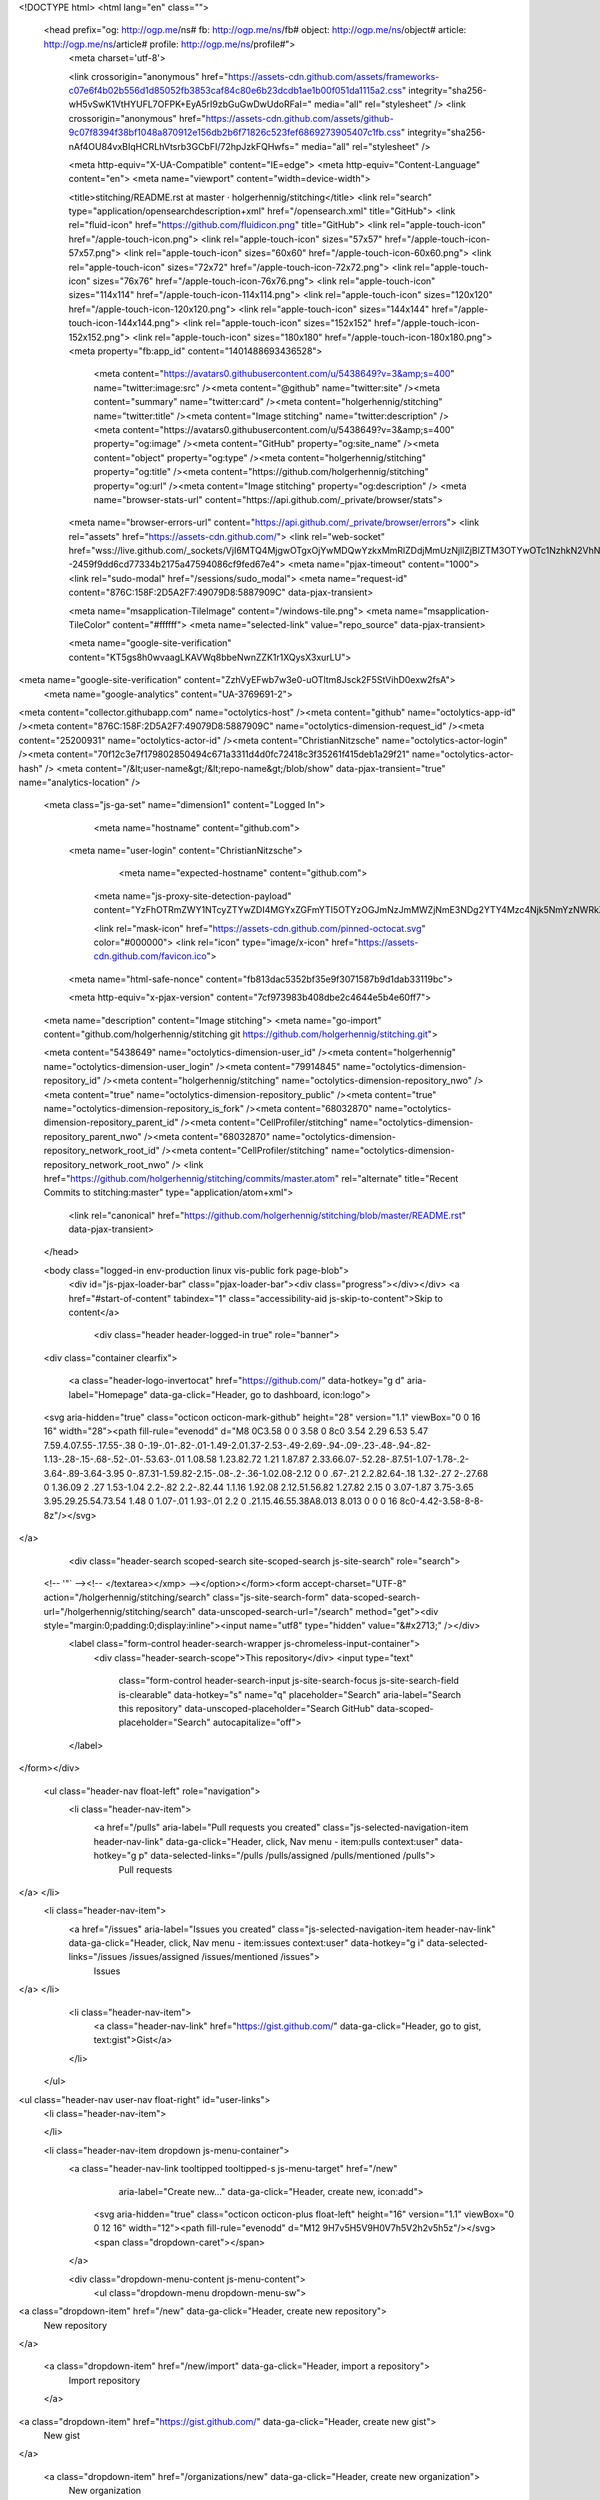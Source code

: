 



<!DOCTYPE html>
<html lang="en" class="">
  <head prefix="og: http://ogp.me/ns# fb: http://ogp.me/ns/fb# object: http://ogp.me/ns/object# article: http://ogp.me/ns/article# profile: http://ogp.me/ns/profile#">
    <meta charset='utf-8'>
    

    <link crossorigin="anonymous" href="https://assets-cdn.github.com/assets/frameworks-c07e6f4b02b556d1d85052fb3853caf84c80e6b23dcdb1ae1b00f051da1115a2.css" integrity="sha256-wH5vSwK1VtHYUFL7OFPK+EyA5rI9zbGuGwDwUdoRFaI=" media="all" rel="stylesheet" />
    <link crossorigin="anonymous" href="https://assets-cdn.github.com/assets/github-9c07f8394f38bf1048a870912e156db2b6f71826c523fef6869273905407c1fb.css" integrity="sha256-nAf4OU84vxBIqHCRLhVtsrb3GCbFI/72hpJzkFQHwfs=" media="all" rel="stylesheet" />
    
    
    
    

    <meta http-equiv="X-UA-Compatible" content="IE=edge">
    <meta http-equiv="Content-Language" content="en">
    <meta name="viewport" content="width=device-width">
    
    <title>stitching/README.rst at master · holgerhennig/stitching</title>
    <link rel="search" type="application/opensearchdescription+xml" href="/opensearch.xml" title="GitHub">
    <link rel="fluid-icon" href="https://github.com/fluidicon.png" title="GitHub">
    <link rel="apple-touch-icon" href="/apple-touch-icon.png">
    <link rel="apple-touch-icon" sizes="57x57" href="/apple-touch-icon-57x57.png">
    <link rel="apple-touch-icon" sizes="60x60" href="/apple-touch-icon-60x60.png">
    <link rel="apple-touch-icon" sizes="72x72" href="/apple-touch-icon-72x72.png">
    <link rel="apple-touch-icon" sizes="76x76" href="/apple-touch-icon-76x76.png">
    <link rel="apple-touch-icon" sizes="114x114" href="/apple-touch-icon-114x114.png">
    <link rel="apple-touch-icon" sizes="120x120" href="/apple-touch-icon-120x120.png">
    <link rel="apple-touch-icon" sizes="144x144" href="/apple-touch-icon-144x144.png">
    <link rel="apple-touch-icon" sizes="152x152" href="/apple-touch-icon-152x152.png">
    <link rel="apple-touch-icon" sizes="180x180" href="/apple-touch-icon-180x180.png">
    <meta property="fb:app_id" content="1401488693436528">

      <meta content="https://avatars0.githubusercontent.com/u/5438649?v=3&amp;s=400" name="twitter:image:src" /><meta content="@github" name="twitter:site" /><meta content="summary" name="twitter:card" /><meta content="holgerhennig/stitching" name="twitter:title" /><meta content="Image stitching" name="twitter:description" />
      <meta content="https://avatars0.githubusercontent.com/u/5438649?v=3&amp;s=400" property="og:image" /><meta content="GitHub" property="og:site_name" /><meta content="object" property="og:type" /><meta content="holgerhennig/stitching" property="og:title" /><meta content="https://github.com/holgerhennig/stitching" property="og:url" /><meta content="Image stitching" property="og:description" />
      <meta name="browser-stats-url" content="https://api.github.com/_private/browser/stats">
    <meta name="browser-errors-url" content="https://api.github.com/_private/browser/errors">
    <link rel="assets" href="https://assets-cdn.github.com/">
    <link rel="web-socket" href="wss://live.github.com/_sockets/VjI6MTQ4MjgwOTgxOjYwMDQwYzkxMmRlZDdjMmUzNjllZjBlZTM3OTYwOTc1NzhkN2VhNmY0YzkzZjcwZTk1MmI2NmExNDgxZTM4ZTc=--2459f9dd6cd77334b2175a47594086cf9fed67e4">
    <meta name="pjax-timeout" content="1000">
    <link rel="sudo-modal" href="/sessions/sudo_modal">
    <meta name="request-id" content="876C:158F:2D5A2F7:49079D8:5887909C" data-pjax-transient>

    <meta name="msapplication-TileImage" content="/windows-tile.png">
    <meta name="msapplication-TileColor" content="#ffffff">
    <meta name="selected-link" value="repo_source" data-pjax-transient>

    <meta name="google-site-verification" content="KT5gs8h0wvaagLKAVWq8bbeNwnZZK1r1XQysX3xurLU">
<meta name="google-site-verification" content="ZzhVyEFwb7w3e0-uOTltm8Jsck2F5StVihD0exw2fsA">
    <meta name="google-analytics" content="UA-3769691-2">

<meta content="collector.githubapp.com" name="octolytics-host" /><meta content="github" name="octolytics-app-id" /><meta content="876C:158F:2D5A2F7:49079D8:5887909C" name="octolytics-dimension-request_id" /><meta content="25200931" name="octolytics-actor-id" /><meta content="ChristianNitzsche" name="octolytics-actor-login" /><meta content="70f12c3e7f179802850494c671a3311d4d0fc72418c3f35261f415deb1a29f21" name="octolytics-actor-hash" />
<meta content="/&lt;user-name&gt;/&lt;repo-name&gt;/blob/show" data-pjax-transient="true" name="analytics-location" />



  <meta class="js-ga-set" name="dimension1" content="Logged In">



        <meta name="hostname" content="github.com">
    <meta name="user-login" content="ChristianNitzsche">

        <meta name="expected-hostname" content="github.com">
      <meta name="js-proxy-site-detection-payload" content="YzFhOTRmZWY1NTcyZTYwZDI4MGYxZGFmYTI5OTYzOGJmNzJmMWZjNmE3NDg2YTY4Mzc4Njk5NmYzNWRkZGZkMHx7InJlbW90ZV9hZGRyZXNzIjoiOTMuMjA3LjIyMy4yMjkiLCJyZXF1ZXN0X2lkIjoiODc2QzoxNThGOjJENUEyRjc6NDkwNzlEODo1ODg3OTA5QyIsInRpbWVzdGFtcCI6MTQ4NTI3OTM4OCwiaG9zdCI6ImdpdGh1Yi5jb20ifQ==">


      <link rel="mask-icon" href="https://assets-cdn.github.com/pinned-octocat.svg" color="#000000">
      <link rel="icon" type="image/x-icon" href="https://assets-cdn.github.com/favicon.ico">

    <meta name="html-safe-nonce" content="fb813dac5352bf35e9f3071587b9d1dab33119bc">

    <meta http-equiv="x-pjax-version" content="7cf973983b408dbe2c4644e5b4e60ff7">
    

      
  <meta name="description" content="Image stitching">
  <meta name="go-import" content="github.com/holgerhennig/stitching git https://github.com/holgerhennig/stitching.git">

  <meta content="5438649" name="octolytics-dimension-user_id" /><meta content="holgerhennig" name="octolytics-dimension-user_login" /><meta content="79914845" name="octolytics-dimension-repository_id" /><meta content="holgerhennig/stitching" name="octolytics-dimension-repository_nwo" /><meta content="true" name="octolytics-dimension-repository_public" /><meta content="true" name="octolytics-dimension-repository_is_fork" /><meta content="68032870" name="octolytics-dimension-repository_parent_id" /><meta content="CellProfiler/stitching" name="octolytics-dimension-repository_parent_nwo" /><meta content="68032870" name="octolytics-dimension-repository_network_root_id" /><meta content="CellProfiler/stitching" name="octolytics-dimension-repository_network_root_nwo" />
  <link href="https://github.com/holgerhennig/stitching/commits/master.atom" rel="alternate" title="Recent Commits to stitching:master" type="application/atom+xml">


      <link rel="canonical" href="https://github.com/holgerhennig/stitching/blob/master/README.rst" data-pjax-transient>
  </head>


  <body class="logged-in  env-production linux vis-public fork page-blob">
    <div id="js-pjax-loader-bar" class="pjax-loader-bar"><div class="progress"></div></div>
    <a href="#start-of-content" tabindex="1" class="accessibility-aid js-skip-to-content">Skip to content</a>

    
    
    



        <div class="header header-logged-in true" role="banner">
  <div class="container clearfix">

    <a class="header-logo-invertocat" href="https://github.com/" data-hotkey="g d" aria-label="Homepage" data-ga-click="Header, go to dashboard, icon:logo">
  <svg aria-hidden="true" class="octicon octicon-mark-github" height="28" version="1.1" viewBox="0 0 16 16" width="28"><path fill-rule="evenodd" d="M8 0C3.58 0 0 3.58 0 8c0 3.54 2.29 6.53 5.47 7.59.4.07.55-.17.55-.38 0-.19-.01-.82-.01-1.49-2.01.37-2.53-.49-2.69-.94-.09-.23-.48-.94-.82-1.13-.28-.15-.68-.52-.01-.53.63-.01 1.08.58 1.23.82.72 1.21 1.87.87 2.33.66.07-.52.28-.87.51-1.07-1.78-.2-3.64-.89-3.64-3.95 0-.87.31-1.59.82-2.15-.08-.2-.36-1.02.08-2.12 0 0 .67-.21 2.2.82.64-.18 1.32-.27 2-.27.68 0 1.36.09 2 .27 1.53-1.04 2.2-.82 2.2-.82.44 1.1.16 1.92.08 2.12.51.56.82 1.27.82 2.15 0 3.07-1.87 3.75-3.65 3.95.29.25.54.73.54 1.48 0 1.07-.01 1.93-.01 2.2 0 .21.15.46.55.38A8.013 8.013 0 0 0 16 8c0-4.42-3.58-8-8-8z"/></svg>
</a>


        <div class="header-search scoped-search site-scoped-search js-site-search" role="search">
  <!-- '"` --><!-- </textarea></xmp> --></option></form><form accept-charset="UTF-8" action="/holgerhennig/stitching/search" class="js-site-search-form" data-scoped-search-url="/holgerhennig/stitching/search" data-unscoped-search-url="/search" method="get"><div style="margin:0;padding:0;display:inline"><input name="utf8" type="hidden" value="&#x2713;" /></div>
    <label class="form-control header-search-wrapper js-chromeless-input-container">
      <div class="header-search-scope">This repository</div>
      <input type="text"
        class="form-control header-search-input js-site-search-focus js-site-search-field is-clearable"
        data-hotkey="s"
        name="q"
        placeholder="Search"
        aria-label="Search this repository"
        data-unscoped-placeholder="Search GitHub"
        data-scoped-placeholder="Search"
        autocapitalize="off">
    </label>
</form></div>


      <ul class="header-nav float-left" role="navigation">
        <li class="header-nav-item">
          <a href="/pulls" aria-label="Pull requests you created" class="js-selected-navigation-item header-nav-link" data-ga-click="Header, click, Nav menu - item:pulls context:user" data-hotkey="g p" data-selected-links="/pulls /pulls/assigned /pulls/mentioned /pulls">
            Pull requests
</a>        </li>
        <li class="header-nav-item">
          <a href="/issues" aria-label="Issues you created" class="js-selected-navigation-item header-nav-link" data-ga-click="Header, click, Nav menu - item:issues context:user" data-hotkey="g i" data-selected-links="/issues /issues/assigned /issues/mentioned /issues">
            Issues
</a>        </li>
          <li class="header-nav-item">
            <a class="header-nav-link" href="https://gist.github.com/" data-ga-click="Header, go to gist, text:gist">Gist</a>
          </li>
      </ul>

    
<ul class="header-nav user-nav float-right" id="user-links">
  <li class="header-nav-item">
    

  </li>

  <li class="header-nav-item dropdown js-menu-container">
    <a class="header-nav-link tooltipped tooltipped-s js-menu-target" href="/new"
       aria-label="Create new…"
       data-ga-click="Header, create new, icon:add">
      <svg aria-hidden="true" class="octicon octicon-plus float-left" height="16" version="1.1" viewBox="0 0 12 16" width="12"><path fill-rule="evenodd" d="M12 9H7v5H5V9H0V7h5V2h2v5h5z"/></svg>
      <span class="dropdown-caret"></span>
    </a>

    <div class="dropdown-menu-content js-menu-content">
      <ul class="dropdown-menu dropdown-menu-sw">
        
<a class="dropdown-item" href="/new" data-ga-click="Header, create new repository">
  New repository
</a>

  <a class="dropdown-item" href="/new/import" data-ga-click="Header, import a repository">
    Import repository
  </a>

<a class="dropdown-item" href="https://gist.github.com/" data-ga-click="Header, create new gist">
  New gist
</a>

  <a class="dropdown-item" href="/organizations/new" data-ga-click="Header, create new organization">
    New organization
  </a>




      </ul>
    </div>
  </li>

  <li class="header-nav-item dropdown js-menu-container">
    <a class="header-nav-link name tooltipped tooltipped-sw js-menu-target" href="/ChristianNitzsche"
       aria-label="View profile and more"
       data-ga-click="Header, show menu, icon:avatar">
      <img alt="@ChristianNitzsche" class="avatar" height="20" src="https://avatars0.githubusercontent.com/u/25200931?v=3&amp;s=40" width="20" />
      <span class="dropdown-caret"></span>
    </a>

    <div class="dropdown-menu-content js-menu-content">
      <div class="dropdown-menu dropdown-menu-sw">
        <div class="dropdown-header header-nav-current-user css-truncate">
          Signed in as <strong class="css-truncate-target">ChristianNitzsche</strong>
        </div>

        <div class="dropdown-divider"></div>

        <a class="dropdown-item" href="/ChristianNitzsche" data-ga-click="Header, go to profile, text:your profile">
          Your profile
        </a>
        <a class="dropdown-item" href="/ChristianNitzsche?tab=stars" data-ga-click="Header, go to starred repos, text:your stars">
          Your stars
        </a>
        <a class="dropdown-item" href="/explore" data-ga-click="Header, go to explore, text:explore">
          Explore
        </a>
          <a class="dropdown-item" href="/integrations" data-ga-click="Header, go to integrations, text:integrations">
            Integrations
          </a>
        <a class="dropdown-item" href="https://help.github.com" data-ga-click="Header, go to help, text:help">
          Help
        </a>

        <div class="dropdown-divider"></div>

        <a class="dropdown-item" href="/settings/profile" data-ga-click="Header, go to settings, icon:settings">
          Settings
        </a>

        <!-- '"` --><!-- </textarea></xmp> --></option></form><form accept-charset="UTF-8" action="/logout" class="logout-form" method="post"><div style="margin:0;padding:0;display:inline"><input name="utf8" type="hidden" value="&#x2713;" /><input name="authenticity_token" type="hidden" value="yuGZiz96cl20drI73fvQxeMSRwBaU5j526bAZ0tJ1tRNUTeIXqo8D1+urEkXYN8fonutr5r47PhjYZM6GrOGZA==" /></div>
          <button type="submit" class="dropdown-item dropdown-signout" data-ga-click="Header, sign out, icon:logout">
            Sign out
          </button>
</form>      </div>
    </div>
  </li>
</ul>


    
  </div>
</div>


      


    <div id="start-of-content" class="accessibility-aid"></div>

      <div id="js-flash-container">
</div>


    <div role="main">
        <div itemscope itemtype="http://schema.org/SoftwareSourceCode">
    <div id="js-repo-pjax-container" data-pjax-container>
      
<div class="pagehead repohead instapaper_ignore readability-menu experiment-repo-nav">
  <div class="container repohead-details-container">

    

<ul class="pagehead-actions">

  <li>
        <!-- '"` --><!-- </textarea></xmp> --></option></form><form accept-charset="UTF-8" action="/notifications/subscribe" class="js-social-container" data-autosubmit="true" data-remote="true" method="post"><div style="margin:0;padding:0;display:inline"><input name="utf8" type="hidden" value="&#x2713;" /><input name="authenticity_token" type="hidden" value="q8RMqmgwfvsSq9SNzbI06HswIeG37i8BOaIwoXfQj84p3U4N+o5V/mY2sT+XfDLS8iY4TkHi+NBPcDPtaLZ61w==" /></div>      <input class="form-control" id="repository_id" name="repository_id" type="hidden" value="79914845" />

        <div class="select-menu js-menu-container js-select-menu">
          <a href="/holgerhennig/stitching/subscription"
            class="btn btn-sm btn-with-count select-menu-button js-menu-target" role="button" tabindex="0" aria-haspopup="true"
            data-ga-click="Repository, click Watch settings, action:blob#show">
            <span class="js-select-button">
              <svg aria-hidden="true" class="octicon octicon-eye" height="16" version="1.1" viewBox="0 0 16 16" width="16"><path fill-rule="evenodd" d="M8.06 2C3 2 0 8 0 8s3 6 8.06 6C13 14 16 8 16 8s-3-6-7.94-6zM8 12c-2.2 0-4-1.78-4-4 0-2.2 1.8-4 4-4 2.22 0 4 1.8 4 4 0 2.22-1.78 4-4 4zm2-4c0 1.11-.89 2-2 2-1.11 0-2-.89-2-2 0-1.11.89-2 2-2 1.11 0 2 .89 2 2z"/></svg>
              Watch
            </span>
          </a>
          <a class="social-count js-social-count"
            href="/holgerhennig/stitching/watchers"
            aria-label="0 users are watching this repository">
            0
          </a>

        <div class="select-menu-modal-holder">
          <div class="select-menu-modal subscription-menu-modal js-menu-content" aria-hidden="true">
            <div class="select-menu-header js-navigation-enable" tabindex="-1">
              <svg aria-label="Close" class="octicon octicon-x js-menu-close" height="16" role="img" version="1.1" viewBox="0 0 12 16" width="12"><path fill-rule="evenodd" d="M7.48 8l3.75 3.75-1.48 1.48L6 9.48l-3.75 3.75-1.48-1.48L4.52 8 .77 4.25l1.48-1.48L6 6.52l3.75-3.75 1.48 1.48z"/></svg>
              <span class="select-menu-title">Notifications</span>
            </div>

              <div class="select-menu-list js-navigation-container" role="menu">

                <div class="select-menu-item js-navigation-item selected" role="menuitem" tabindex="0">
                  <svg aria-hidden="true" class="octicon octicon-check select-menu-item-icon" height="16" version="1.1" viewBox="0 0 12 16" width="12"><path fill-rule="evenodd" d="M12 5l-8 8-4-4 1.5-1.5L4 10l6.5-6.5z"/></svg>
                  <div class="select-menu-item-text">
                    <input checked="checked" id="do_included" name="do" type="radio" value="included" />
                    <span class="select-menu-item-heading">Not watching</span>
                    <span class="description">Be notified when participating or @mentioned.</span>
                    <span class="js-select-button-text hidden-select-button-text">
                      <svg aria-hidden="true" class="octicon octicon-eye" height="16" version="1.1" viewBox="0 0 16 16" width="16"><path fill-rule="evenodd" d="M8.06 2C3 2 0 8 0 8s3 6 8.06 6C13 14 16 8 16 8s-3-6-7.94-6zM8 12c-2.2 0-4-1.78-4-4 0-2.2 1.8-4 4-4 2.22 0 4 1.8 4 4 0 2.22-1.78 4-4 4zm2-4c0 1.11-.89 2-2 2-1.11 0-2-.89-2-2 0-1.11.89-2 2-2 1.11 0 2 .89 2 2z"/></svg>
                      Watch
                    </span>
                  </div>
                </div>

                <div class="select-menu-item js-navigation-item " role="menuitem" tabindex="0">
                  <svg aria-hidden="true" class="octicon octicon-check select-menu-item-icon" height="16" version="1.1" viewBox="0 0 12 16" width="12"><path fill-rule="evenodd" d="M12 5l-8 8-4-4 1.5-1.5L4 10l6.5-6.5z"/></svg>
                  <div class="select-menu-item-text">
                    <input id="do_subscribed" name="do" type="radio" value="subscribed" />
                    <span class="select-menu-item-heading">Watching</span>
                    <span class="description">Be notified of all conversations.</span>
                    <span class="js-select-button-text hidden-select-button-text">
                      <svg aria-hidden="true" class="octicon octicon-eye" height="16" version="1.1" viewBox="0 0 16 16" width="16"><path fill-rule="evenodd" d="M8.06 2C3 2 0 8 0 8s3 6 8.06 6C13 14 16 8 16 8s-3-6-7.94-6zM8 12c-2.2 0-4-1.78-4-4 0-2.2 1.8-4 4-4 2.22 0 4 1.8 4 4 0 2.22-1.78 4-4 4zm2-4c0 1.11-.89 2-2 2-1.11 0-2-.89-2-2 0-1.11.89-2 2-2 1.11 0 2 .89 2 2z"/></svg>
                      Unwatch
                    </span>
                  </div>
                </div>

                <div class="select-menu-item js-navigation-item " role="menuitem" tabindex="0">
                  <svg aria-hidden="true" class="octicon octicon-check select-menu-item-icon" height="16" version="1.1" viewBox="0 0 12 16" width="12"><path fill-rule="evenodd" d="M12 5l-8 8-4-4 1.5-1.5L4 10l6.5-6.5z"/></svg>
                  <div class="select-menu-item-text">
                    <input id="do_ignore" name="do" type="radio" value="ignore" />
                    <span class="select-menu-item-heading">Ignoring</span>
                    <span class="description">Never be notified.</span>
                    <span class="js-select-button-text hidden-select-button-text">
                      <svg aria-hidden="true" class="octicon octicon-mute" height="16" version="1.1" viewBox="0 0 16 16" width="16"><path fill-rule="evenodd" d="M8 2.81v10.38c0 .67-.81 1-1.28.53L3 10H1c-.55 0-1-.45-1-1V7c0-.55.45-1 1-1h2l3.72-3.72C7.19 1.81 8 2.14 8 2.81zm7.53 3.22l-1.06-1.06-1.97 1.97-1.97-1.97-1.06 1.06L11.44 8 9.47 9.97l1.06 1.06 1.97-1.97 1.97 1.97 1.06-1.06L13.56 8l1.97-1.97z"/></svg>
                      Stop ignoring
                    </span>
                  </div>
                </div>

              </div>

            </div>
          </div>
        </div>
</form>
  </li>

  <li>
      <div class="js-toggler-container js-social-container starring-container ">
    <!-- '"` --><!-- </textarea></xmp> --></option></form><form accept-charset="UTF-8" action="/holgerhennig/stitching/unstar" class="starred" data-remote="true" method="post"><div style="margin:0;padding:0;display:inline"><input name="utf8" type="hidden" value="&#x2713;" /><input name="authenticity_token" type="hidden" value="aqfOO9fK2yezhtE4UqtRaa+MsFk//LlSitOSmSyYi77fEmp5Guy2vjmI00MnYL8nSPHzfkPIybaMS2a8WJRDtA==" /></div>
      <button
        type="submit"
        class="btn btn-sm btn-with-count js-toggler-target"
        aria-label="Unstar this repository" title="Unstar holgerhennig/stitching"
        data-ga-click="Repository, click unstar button, action:blob#show; text:Unstar">
        <svg aria-hidden="true" class="octicon octicon-star" height="16" version="1.1" viewBox="0 0 14 16" width="14"><path fill-rule="evenodd" d="M14 6l-4.9-.64L7 1 4.9 5.36 0 6l3.6 3.26L2.67 14 7 11.67 11.33 14l-.93-4.74z"/></svg>
        Unstar
      </button>
        <a class="social-count js-social-count" href="/holgerhennig/stitching/stargazers"
           aria-label="0 users starred this repository">
          0
        </a>
</form>
    <!-- '"` --><!-- </textarea></xmp> --></option></form><form accept-charset="UTF-8" action="/holgerhennig/stitching/star" class="unstarred" data-remote="true" method="post"><div style="margin:0;padding:0;display:inline"><input name="utf8" type="hidden" value="&#x2713;" /><input name="authenticity_token" type="hidden" value="BSnVtmTetKcohaJaemlbNsdFfy4LJunfWISkFP5J0bLvdciseZyh1zoM5zq/KYT3hHTZ1JpVdyC6txcezo8h1w==" /></div>
      <button
        type="submit"
        class="btn btn-sm btn-with-count js-toggler-target"
        aria-label="Star this repository" title="Star holgerhennig/stitching"
        data-ga-click="Repository, click star button, action:blob#show; text:Star">
        <svg aria-hidden="true" class="octicon octicon-star" height="16" version="1.1" viewBox="0 0 14 16" width="14"><path fill-rule="evenodd" d="M14 6l-4.9-.64L7 1 4.9 5.36 0 6l3.6 3.26L2.67 14 7 11.67 11.33 14l-.93-4.74z"/></svg>
        Star
      </button>
        <a class="social-count js-social-count" href="/holgerhennig/stitching/stargazers"
           aria-label="0 users starred this repository">
          0
        </a>
</form>  </div>

  </li>

  <li>
          <!-- '"` --><!-- </textarea></xmp> --></option></form><form accept-charset="UTF-8" action="/holgerhennig/stitching/fork" class="btn-with-count" method="post"><div style="margin:0;padding:0;display:inline"><input name="utf8" type="hidden" value="&#x2713;" /><input name="authenticity_token" type="hidden" value="qav0UawPAfOFCvRLTZ0wrAmGLCqhm9L3I5BpiBoHcet37CXLGlxFDAkD2x3SpHZu75mq0D2Cs4J+P+wq9YQL7w==" /></div>
            <button
                type="submit"
                class="btn btn-sm btn-with-count"
                data-ga-click="Repository, show fork modal, action:blob#show; text:Fork"
                title="Fork your own copy of holgerhennig/stitching to your account"
                aria-label="Fork your own copy of holgerhennig/stitching to your account">
              <svg aria-hidden="true" class="octicon octicon-repo-forked" height="16" version="1.1" viewBox="0 0 10 16" width="10"><path fill-rule="evenodd" d="M8 1a1.993 1.993 0 0 0-1 3.72V6L5 8 3 6V4.72A1.993 1.993 0 0 0 2 1a1.993 1.993 0 0 0-1 3.72V6.5l3 3v1.78A1.993 1.993 0 0 0 5 15a1.993 1.993 0 0 0 1-3.72V9.5l3-3V4.72A1.993 1.993 0 0 0 8 1zM2 4.2C1.34 4.2.8 3.65.8 3c0-.65.55-1.2 1.2-1.2.65 0 1.2.55 1.2 1.2 0 .65-.55 1.2-1.2 1.2zm3 10c-.66 0-1.2-.55-1.2-1.2 0-.65.55-1.2 1.2-1.2.65 0 1.2.55 1.2 1.2 0 .65-.55 1.2-1.2 1.2zm3-10c-.66 0-1.2-.55-1.2-1.2 0-.65.55-1.2 1.2-1.2.65 0 1.2.55 1.2 1.2 0 .65-.55 1.2-1.2 1.2z"/></svg>
              Fork
            </button>
</form>
    <a href="/holgerhennig/stitching/network" class="social-count"
       aria-label="2 users forked this repository">
      2
    </a>
  </li>
</ul>

    <h1 class="public ">
  <svg aria-hidden="true" class="octicon octicon-repo-forked" height="16" version="1.1" viewBox="0 0 10 16" width="10"><path fill-rule="evenodd" d="M8 1a1.993 1.993 0 0 0-1 3.72V6L5 8 3 6V4.72A1.993 1.993 0 0 0 2 1a1.993 1.993 0 0 0-1 3.72V6.5l3 3v1.78A1.993 1.993 0 0 0 5 15a1.993 1.993 0 0 0 1-3.72V9.5l3-3V4.72A1.993 1.993 0 0 0 8 1zM2 4.2C1.34 4.2.8 3.65.8 3c0-.65.55-1.2 1.2-1.2.65 0 1.2.55 1.2 1.2 0 .65-.55 1.2-1.2 1.2zm3 10c-.66 0-1.2-.55-1.2-1.2 0-.65.55-1.2 1.2-1.2.65 0 1.2.55 1.2 1.2 0 .65-.55 1.2-1.2 1.2zm3-10c-.66 0-1.2-.55-1.2-1.2 0-.65.55-1.2 1.2-1.2.65 0 1.2.55 1.2 1.2 0 .65-.55 1.2-1.2 1.2z"/></svg>
  <span class="author" itemprop="author"><a href="/holgerhennig" class="url fn" rel="author">holgerhennig</a></span><!--
--><span class="path-divider">/</span><!--
--><strong itemprop="name"><a href="/holgerhennig/stitching" data-pjax="#js-repo-pjax-container">stitching</a></strong>

    <span class="fork-flag">
      <span class="text">forked from <a href="/CellProfiler/stitching">CellProfiler/stitching</a></span>
    </span>
</h1>

  </div>
  <div class="container">
    
<nav class="reponav js-repo-nav js-sidenav-container-pjax"
     itemscope
     itemtype="http://schema.org/BreadcrumbList"
     role="navigation"
     data-pjax="#js-repo-pjax-container">

  <span itemscope itemtype="http://schema.org/ListItem" itemprop="itemListElement">
    <a href="/holgerhennig/stitching" class="js-selected-navigation-item selected reponav-item" data-hotkey="g c" data-selected-links="repo_source repo_downloads repo_commits repo_releases repo_tags repo_branches /holgerhennig/stitching" itemprop="url">
      <svg aria-hidden="true" class="octicon octicon-code" height="16" version="1.1" viewBox="0 0 14 16" width="14"><path fill-rule="evenodd" d="M9.5 3L8 4.5 11.5 8 8 11.5 9.5 13 14 8 9.5 3zm-5 0L0 8l4.5 5L6 11.5 2.5 8 6 4.5 4.5 3z"/></svg>
      <span itemprop="name">Code</span>
      <meta itemprop="position" content="1">
</a>  </span>


  <span itemscope itemtype="http://schema.org/ListItem" itemprop="itemListElement">
    <a href="/holgerhennig/stitching/pulls" class="js-selected-navigation-item reponav-item" data-hotkey="g p" data-selected-links="repo_pulls /holgerhennig/stitching/pulls" itemprop="url">
      <svg aria-hidden="true" class="octicon octicon-git-pull-request" height="16" version="1.1" viewBox="0 0 12 16" width="12"><path fill-rule="evenodd" d="M11 11.28V5c-.03-.78-.34-1.47-.94-2.06C9.46 2.35 8.78 2.03 8 2H7V0L4 3l3 3V4h1c.27.02.48.11.69.31.21.2.3.42.31.69v6.28A1.993 1.993 0 0 0 10 15a1.993 1.993 0 0 0 1-3.72zm-1 2.92c-.66 0-1.2-.55-1.2-1.2 0-.65.55-1.2 1.2-1.2.65 0 1.2.55 1.2 1.2 0 .65-.55 1.2-1.2 1.2zM4 3c0-1.11-.89-2-2-2a1.993 1.993 0 0 0-1 3.72v6.56A1.993 1.993 0 0 0 2 15a1.993 1.993 0 0 0 1-3.72V4.72c.59-.34 1-.98 1-1.72zm-.8 10c0 .66-.55 1.2-1.2 1.2-.65 0-1.2-.55-1.2-1.2 0-.65.55-1.2 1.2-1.2.65 0 1.2.55 1.2 1.2zM2 4.2C1.34 4.2.8 3.65.8 3c0-.65.55-1.2 1.2-1.2.65 0 1.2.55 1.2 1.2 0 .65-.55 1.2-1.2 1.2z"/></svg>
      <span itemprop="name">Pull requests</span>
      <span class="counter">0</span>
      <meta itemprop="position" content="3">
</a>  </span>

  <a href="/holgerhennig/stitching/projects" class="js-selected-navigation-item reponav-item" data-selected-links="repo_projects new_repo_project repo_project /holgerhennig/stitching/projects">
    <svg aria-hidden="true" class="octicon octicon-project" height="16" version="1.1" viewBox="0 0 15 16" width="15"><path fill-rule="evenodd" d="M10 12h3V2h-3v10zm-4-2h3V2H6v8zm-4 4h3V2H2v12zm-1 1h13V1H1v14zM14 0H1a1 1 0 0 0-1 1v14a1 1 0 0 0 1 1h13a1 1 0 0 0 1-1V1a1 1 0 0 0-1-1z"/></svg>
    Projects
    <span class="counter">0</span>
</a>
    <a href="/holgerhennig/stitching/wiki" class="js-selected-navigation-item reponav-item" data-hotkey="g w" data-selected-links="repo_wiki /holgerhennig/stitching/wiki">
      <svg aria-hidden="true" class="octicon octicon-book" height="16" version="1.1" viewBox="0 0 16 16" width="16"><path fill-rule="evenodd" d="M3 5h4v1H3V5zm0 3h4V7H3v1zm0 2h4V9H3v1zm11-5h-4v1h4V5zm0 2h-4v1h4V7zm0 2h-4v1h4V9zm2-6v9c0 .55-.45 1-1 1H9.5l-1 1-1-1H2c-.55 0-1-.45-1-1V3c0-.55.45-1 1-1h5.5l1 1 1-1H15c.55 0 1 .45 1 1zm-8 .5L7.5 3H2v9h6V3.5zm7-.5H9.5l-.5.5V12h6V3z"/></svg>
      Wiki
</a>

  <a href="/holgerhennig/stitching/pulse" class="js-selected-navigation-item reponav-item" data-selected-links="pulse /holgerhennig/stitching/pulse">
    <svg aria-hidden="true" class="octicon octicon-pulse" height="16" version="1.1" viewBox="0 0 14 16" width="14"><path fill-rule="evenodd" d="M11.5 8L8.8 5.4 6.6 8.5 5.5 1.6 2.38 8H0v2h3.6l.9-1.8.9 5.4L9 8.5l1.6 1.5H14V8z"/></svg>
    Pulse
</a>
  <a href="/holgerhennig/stitching/graphs" class="js-selected-navigation-item reponav-item" data-selected-links="repo_graphs repo_contributors /holgerhennig/stitching/graphs">
    <svg aria-hidden="true" class="octicon octicon-graph" height="16" version="1.1" viewBox="0 0 16 16" width="16"><path fill-rule="evenodd" d="M16 14v1H0V0h1v14h15zM5 13H3V8h2v5zm4 0H7V3h2v10zm4 0h-2V6h2v7z"/></svg>
    Graphs
</a>

</nav>

  </div>
</div>

<div class="container new-discussion-timeline experiment-repo-nav">
  <div class="repository-content">

    

<a href="/holgerhennig/stitching/blob/8cd663654685df8b69b860c0284e4017654fd8a6/README.rst" class="d-none js-permalink-shortcut" data-hotkey="y">Permalink</a>

<!-- blob contrib key: blob_contributors:v21:e928999a396cda430a4007c0221e920f -->

<div class="file-navigation js-zeroclipboard-container">
  
<div class="select-menu branch-select-menu js-menu-container js-select-menu float-left">
  <button class="btn btn-sm select-menu-button js-menu-target css-truncate" data-hotkey="w"
    
    type="button" aria-label="Switch branches or tags" tabindex="0" aria-haspopup="true">
    <i>Branch:</i>
    <span class="js-select-button css-truncate-target">master</span>
  </button>

  <div class="select-menu-modal-holder js-menu-content js-navigation-container" data-pjax aria-hidden="true">

    <div class="select-menu-modal">
      <div class="select-menu-header">
        <svg aria-label="Close" class="octicon octicon-x js-menu-close" height="16" role="img" version="1.1" viewBox="0 0 12 16" width="12"><path fill-rule="evenodd" d="M7.48 8l3.75 3.75-1.48 1.48L6 9.48l-3.75 3.75-1.48-1.48L4.52 8 .77 4.25l1.48-1.48L6 6.52l3.75-3.75 1.48 1.48z"/></svg>
        <span class="select-menu-title">Switch branches/tags</span>
      </div>

      <div class="select-menu-filters">
        <div class="select-menu-text-filter">
          <input type="text" aria-label="Filter branches/tags" id="context-commitish-filter-field" class="form-control js-filterable-field js-navigation-enable" placeholder="Filter branches/tags">
        </div>
        <div class="select-menu-tabs">
          <ul>
            <li class="select-menu-tab">
              <a href="#" data-tab-filter="branches" data-filter-placeholder="Filter branches/tags" class="js-select-menu-tab" role="tab">Branches</a>
            </li>
            <li class="select-menu-tab">
              <a href="#" data-tab-filter="tags" data-filter-placeholder="Find a tag…" class="js-select-menu-tab" role="tab">Tags</a>
            </li>
          </ul>
        </div>
      </div>

      <div class="select-menu-list select-menu-tab-bucket js-select-menu-tab-bucket" data-tab-filter="branches" role="menu">

        <div data-filterable-for="context-commitish-filter-field" data-filterable-type="substring">


            <a class="select-menu-item js-navigation-item js-navigation-open "
               href="/holgerhennig/stitching/blob/cli/README.rst"
               data-name="cli"
               data-skip-pjax="true"
               rel="nofollow">
              <svg aria-hidden="true" class="octicon octicon-check select-menu-item-icon" height="16" version="1.1" viewBox="0 0 12 16" width="12"><path fill-rule="evenodd" d="M12 5l-8 8-4-4 1.5-1.5L4 10l6.5-6.5z"/></svg>
              <span class="select-menu-item-text css-truncate-target js-select-menu-filter-text">
                cli
              </span>
            </a>
            <a class="select-menu-item js-navigation-item js-navigation-open selected"
               href="/holgerhennig/stitching/blob/master/README.rst"
               data-name="master"
               data-skip-pjax="true"
               rel="nofollow">
              <svg aria-hidden="true" class="octicon octicon-check select-menu-item-icon" height="16" version="1.1" viewBox="0 0 12 16" width="12"><path fill-rule="evenodd" d="M12 5l-8 8-4-4 1.5-1.5L4 10l6.5-6.5z"/></svg>
              <span class="select-menu-item-text css-truncate-target js-select-menu-filter-text">
                master
              </span>
            </a>
        </div>

          <div class="select-menu-no-results">Nothing to show</div>
      </div>

      <div class="select-menu-list select-menu-tab-bucket js-select-menu-tab-bucket" data-tab-filter="tags">
        <div data-filterable-for="context-commitish-filter-field" data-filterable-type="substring">


        </div>

        <div class="select-menu-no-results">Nothing to show</div>
      </div>

    </div>
  </div>
</div>

  <div class="BtnGroup float-right">
    <a href="/holgerhennig/stitching/find/master"
          class="js-pjax-capture-input btn btn-sm BtnGroup-item"
          data-pjax
          data-hotkey="t">
      Find file
    </a>
    <button aria-label="Copy file path to clipboard" class="js-zeroclipboard btn btn-sm BtnGroup-item tooltipped tooltipped-s" data-copied-hint="Copied!" type="button">Copy path</button>
  </div>
  <div class="breadcrumb js-zeroclipboard-target">
    <span class="repo-root js-repo-root"><span class="js-path-segment"><a href="/holgerhennig/stitching"><span>stitching</span></a></span></span><span class="separator">/</span><strong class="final-path">README.rst</strong>
  </div>
</div>


  <div class="commit-tease">
      <span class="float-right">
        <a class="commit-tease-sha" href="/holgerhennig/stitching/commit/8cd663654685df8b69b860c0284e4017654fd8a6" data-pjax>
          8cd6636
        </a>
        <relative-time datetime="2017-01-24T14:20:47Z">Jan 24, 2017</relative-time>
      </span>
      <div>
        <img alt="@holgerhennig" class="avatar" height="20" src="https://avatars0.githubusercontent.com/u/5438649?v=3&amp;s=40" width="20" />
        <a href="/holgerhennig" class="user-mention" rel="author">holgerhennig</a>
          <a href="/holgerhennig/stitching/commit/8cd663654685df8b69b860c0284e4017654fd8a6" class="message" data-pjax="true" title="update">update</a>
      </div>

    <div class="commit-tease-contributors">
      <button type="button" class="btn-link muted-link contributors-toggle" data-facebox="#blob_contributors_box">
        <strong>4</strong>
         contributors
      </button>
          <a class="avatar-link tooltipped tooltipped-s" aria-label="minh-doan" href="/holgerhennig/stitching/commits/master/README.rst?author=minh-doan"><img alt="@minh-doan" class="avatar" height="20" src="https://avatars0.githubusercontent.com/u/22305129?v=3&amp;s=40" width="20" /> </a>
    <a class="avatar-link tooltipped tooltipped-s" aria-label="holgerhennig" href="/holgerhennig/stitching/commits/master/README.rst?author=holgerhennig"><img alt="@holgerhennig" class="avatar" height="20" src="https://avatars0.githubusercontent.com/u/5438649?v=3&amp;s=40" width="20" /> </a>
    <a class="avatar-link tooltipped tooltipped-s" aria-label="0x00b1" href="/holgerhennig/stitching/commits/master/README.rst?author=0x00b1"><img alt="@0x00b1" class="avatar" height="20" src="https://avatars1.githubusercontent.com/u/315821?v=3&amp;s=40" width="20" /> </a>
    <a class="avatar-link tooltipped tooltipped-s" aria-label="mcquin" href="/holgerhennig/stitching/commits/master/README.rst?author=mcquin"><img alt="@mcquin" class="avatar" height="20" src="https://avatars3.githubusercontent.com/u/4721755?v=3&amp;s=40" width="20" /> </a>


    </div>

    <div id="blob_contributors_box" style="display:none">
      <h2 class="facebox-header" data-facebox-id="facebox-header">Users who have contributed to this file</h2>
      <ul class="facebox-user-list" data-facebox-id="facebox-description">
          <li class="facebox-user-list-item">
            <img alt="@minh-doan" height="24" src="https://avatars2.githubusercontent.com/u/22305129?v=3&amp;s=48" width="24" />
            <a href="/minh-doan">minh-doan</a>
          </li>
          <li class="facebox-user-list-item">
            <img alt="@holgerhennig" height="24" src="https://avatars2.githubusercontent.com/u/5438649?v=3&amp;s=48" width="24" />
            <a href="/holgerhennig">holgerhennig</a>
          </li>
          <li class="facebox-user-list-item">
            <img alt="@0x00b1" height="24" src="https://avatars3.githubusercontent.com/u/315821?v=3&amp;s=48" width="24" />
            <a href="/0x00b1">0x00b1</a>
          </li>
          <li class="facebox-user-list-item">
            <img alt="@mcquin" height="24" src="https://avatars1.githubusercontent.com/u/4721755?v=3&amp;s=48" width="24" />
            <a href="/mcquin">mcquin</a>
          </li>
      </ul>
    </div>
  </div>


<div class="file">
  <div class="file-header">
  <div class="file-actions">

    <div class="BtnGroup">
      <a href="/holgerhennig/stitching/raw/master/README.rst" class="btn btn-sm BtnGroup-item" id="raw-url">Raw</a>
        <a href="/holgerhennig/stitching/blame/master/README.rst" class="btn btn-sm js-update-url-with-hash BtnGroup-item" data-hotkey="b">Blame</a>
      <a href="/holgerhennig/stitching/commits/master/README.rst" class="btn btn-sm BtnGroup-item" rel="nofollow">History</a>
    </div>


        <!-- '"` --><!-- </textarea></xmp> --></option></form><form accept-charset="UTF-8" action="/holgerhennig/stitching/edit/master/README.rst" class="inline-form js-update-url-with-hash" method="post"><div style="margin:0;padding:0;display:inline"><input name="utf8" type="hidden" value="&#x2713;" /><input name="authenticity_token" type="hidden" value="lsdBryT6/L/weAp/Zmh/+cPMixXWl1AJEE87kKnzH05W/TXY5uEd4TUkZ3QkV+QXvW2xB46PpVCK2F6KMnBL4Q==" /></div>
          <button class="btn-octicon tooltipped tooltipped-nw" type="submit"
            aria-label="Edit the file in your fork of this project" data-hotkey="e" data-disable-with>
            <svg aria-hidden="true" class="octicon octicon-pencil" height="16" version="1.1" viewBox="0 0 14 16" width="14"><path fill-rule="evenodd" d="M0 12v3h3l8-8-3-3-8 8zm3 2H1v-2h1v1h1v1zm10.3-9.3L12 6 9 3l1.3-1.3a.996.996 0 0 1 1.41 0l1.59 1.59c.39.39.39 1.02 0 1.41z"/></svg>
          </button>
</form>        <!-- '"` --><!-- </textarea></xmp> --></option></form><form accept-charset="UTF-8" action="/holgerhennig/stitching/delete/master/README.rst" class="inline-form" method="post"><div style="margin:0;padding:0;display:inline"><input name="utf8" type="hidden" value="&#x2713;" /><input name="authenticity_token" type="hidden" value="YvHLR5OcDtc197qLORa0ABpu086/75Ho2ootVSP5LJFK1g94Et5zIjrPGqQDLRuVVLXKrpXiaAQTh8tDC5Rpjg==" /></div>
          <button class="btn-octicon btn-octicon-danger tooltipped tooltipped-nw" type="submit"
            aria-label="Delete the file in your fork of this project" data-disable-with>
            <svg aria-hidden="true" class="octicon octicon-trashcan" height="16" version="1.1" viewBox="0 0 12 16" width="12"><path fill-rule="evenodd" d="M11 2H9c0-.55-.45-1-1-1H5c-.55 0-1 .45-1 1H2c-.55 0-1 .45-1 1v1c0 .55.45 1 1 1v9c0 .55.45 1 1 1h7c.55 0 1-.45 1-1V5c.55 0 1-.45 1-1V3c0-.55-.45-1-1-1zm-1 12H3V5h1v8h1V5h1v8h1V5h1v8h1V5h1v9zm1-10H2V3h9v1z"/></svg>
          </button>
</form>  </div>

  <div class="file-info">
      75 lines (48 sloc)
      <span class="file-info-divider"></span>
    2.4 KB
  </div>
</div>

  
  <div id="readme" class="readme blob instapaper_body">
    <article class="markdown-body entry-content" itemprop="text"><a name="user-content-stitching"></a>
<h2><a id="user-content-stitching" class="anchor" href="#stitching" aria-hidden="true"><svg aria-hidden="true" class="octicon octicon-link" height="16" version="1.1" viewBox="0 0 16 16" width="16"><path fill-rule="evenodd" d="M4 9h1v1H4c-1.5 0-3-1.69-3-3.5S2.55 3 4 3h4c1.45 0 3 1.69 3 3.5 0 1.41-.91 2.72-2 3.25V8.59c.58-.45 1-1.27 1-2.09C10 5.22 8.98 4 8 4H4c-.98 0-2 1.22-2 2.5S3 9 4 9zm9-3h-1v1h1c1 0 2 1.22 2 2.5S13.98 12 13 12H9c-.98 0-2-1.22-2-2.5 0-.83.42-1.64 1-2.09V6.25c-1.09.53-2 1.84-2 3.25C6 11.31 7.55 13 9 13h4c1.45 0 3-1.69 3-3.5S14.5 6 13 6z"></path></svg></a>Stitching</h2>
<p>Stitch images to form a montage. A montage contains of a n-by-n grid, where in each grid compartment an image can be placed, e.g., a 5-by-5 montage contains 25 images in total. Visit <a href="http://cellprofiler.org/imagingflowcytometry/">http://cellprofiler.org/imagingflowcytometry/</a> for more information on the imaging flow cytometry workflow and the image stitching (also referred to as image tiling).</p>
<a name="user-content-requirements"></a>
<h2><a id="user-content-requirements" class="anchor" href="#requirements" aria-hidden="true"><svg aria-hidden="true" class="octicon octicon-link" height="16" version="1.1" viewBox="0 0 16 16" width="16"><path fill-rule="evenodd" d="M4 9h1v1H4c-1.5 0-3-1.69-3-3.5S2.55 3 4 3h4c1.45 0 3 1.69 3 3.5 0 1.41-.91 2.72-2 3.25V8.59c.58-.45 1-1.27 1-2.09C10 5.22 8.98 4 8 4H4c-.98 0-2 1.22-2 2.5S3 9 4 9zm9-3h-1v1h1c1 0 2 1.22 2 2.5S13.98 12 13 12H9c-.98 0-2-1.22-2-2.5 0-.83.42-1.64 1-2.09V6.25c-1.09.53-2 1.84-2 3.25C6 11.31 7.55 13 9 13h4c1.45 0 3-1.69 3-3.5S14.5 6 13 6z"></path></svg></a>Requirements</h2>
<p>Java development kit</p>
<p>Python 2.7.12</p>
<p>pip</p>
<dl>
<dt>numpy</dt>
<dd>$ pip install numpy</dd>
<dt>scipy</dt>
<dd>$ pip install scipy</dd>
<dt>click</dt>
<dd>$ pip install click</dd>
<dt>skimage</dt>
<dd>$ pip install skimage</dd>
<dt>python-bioformats</dt>
<dd>$ pip install python-bioformats</dd>
<dt>matplotlib</dt>
<dd>$ pip install matplotlib</dd>
</dl>
<p>Additional in Windows OS: Visual C++ 9.0</p>
<a name="user-content-installation"></a>
<h2><a id="user-content-installation" class="anchor" href="#installation" aria-hidden="true"><svg aria-hidden="true" class="octicon octicon-link" height="16" version="1.1" viewBox="0 0 16 16" width="16"><path fill-rule="evenodd" d="M4 9h1v1H4c-1.5 0-3-1.69-3-3.5S2.55 3 4 3h4c1.45 0 3 1.69 3 3.5 0 1.41-.91 2.72-2 3.25V8.59c.58-.45 1-1.27 1-2.09C10 5.22 8.98 4 8 4H4c-.98 0-2 1.22-2 2.5S3 9 4 9zm9-3h-1v1h1c1 0 2 1.22 2 2.5S13.98 12 13 12H9c-.98 0-2-1.22-2-2.5 0-.83.42-1.64 1-2.09V6.25c-1.09.53-2 1.84-2 3.25C6 11.31 7.55 13 9 13h4c1.45 0 3-1.69 3-3.5S14.5 6 13 6z"></path></svg></a>Installation</h2>
<blockquote>
<p>$ git clone <a href="https://github.com/CellProfiler/stitching.git">https://github.com/CellProfiler/stitching.git</a></p>
<p>$ cd /path/to/stitching</p>
<p>$ pip install -e .</p>
</blockquote>
<a name="user-content-use"></a>
<h2><a id="user-content-use" class="anchor" href="#use" aria-hidden="true"><svg aria-hidden="true" class="octicon octicon-link" height="16" version="1.1" viewBox="0 0 16 16" width="16"><path fill-rule="evenodd" d="M4 9h1v1H4c-1.5 0-3-1.69-3-3.5S2.55 3 4 3h4c1.45 0 3 1.69 3 3.5 0 1.41-.91 2.72-2 3.25V8.59c.58-.45 1-1.27 1-2.09C10 5.22 8.98 4 8 4H4c-.98 0-2 1.22-2 2.5S3 9 4 9zm9-3h-1v1h1c1 0 2 1.22 2 2.5S13.98 12 13 12H9c-.98 0-2-1.22-2-2.5 0-.83.42-1.64 1-2.09V6.25c-1.09.53-2 1.84-2 3.25C6 11.31 7.55 13 9 13h4c1.45 0 3-1.69 3-3.5S14.5 6 13 6z"></path></svg></a>Use</h2>
<p>Generates per-channel montages from IMAGE saved to OUTPUT_DIRECTORY. Each image in IMAGE has shape 55px by 55px and is padded with random noise. Montage files are named "ch1.tif", "ch2.tif", ..., one for each channel.</p>
<p>Open a new command line window (also called command prompt window in Windows OS or terminal in MAC OS). Now, to generate the montages, you can either (1) start the stitching GUI or (2) use the command line.</p>
<ol class="arabic simple">
<li>To use the GUI, type</li>
</ol>
<blockquote>
$ python stitching.py</blockquote>
<p>The GUI window will open where you can select a .cif file to generate the montages. Optionally you can also display selected images from the .cif file.</p>
<p>OR</p>
<ol class="arabic simple" start="2">
<li>To use the command line, type</li>
</ol>
<blockquote>
$ python stitching -image='path/to/IMAGE' -output path/to/OUTPUT_DIRECTORY</blockquote>
<p>Optional:</p>
<table frame="void" rules="none">


<tbody valign="top">
<tr><td>
<kbd>--image-size</kbd></td>
<td>Set the window size of the tile images (default: --image-size 55).
If user sets a size bigger than the original images, each of the tile images will be padded with its own background.
If user sets a size smaller than the original images, each of the tile images will be cropped toward its center.</td></tr>
<tr><td>
<kbd>--montage-size</kbd></td>
<td><p>Set the size of the final montage (default: --montage-size 30).
If the total number of original images could not fill up the desired montage size, the montage will be padded with black background.</p>
<blockquote>
<p>For example:</p>
<p>Number of total images: 1000</p>
<p>User setting: --image-size 20 --montage-size 30</p>
<p>The result would be 2 montages at the size of 600x600; one montage is filled up with 900 (30x30) tile images, one montage contains 100 tile images and remaining space is filled up by black background.</p>
</blockquote>
</td></tr>
</tbody>
</table>

</article>
  </div>

</div>

<button type="button" data-facebox="#jump-to-line" data-facebox-class="linejump" data-hotkey="l" class="d-none">Jump to Line</button>
<div id="jump-to-line" style="display:none">
  <!-- '"` --><!-- </textarea></xmp> --></option></form><form accept-charset="UTF-8" action="" class="js-jump-to-line-form" method="get"><div style="margin:0;padding:0;display:inline"><input name="utf8" type="hidden" value="&#x2713;" /></div>
    <input class="form-control linejump-input js-jump-to-line-field" type="text" placeholder="Jump to line&hellip;" aria-label="Jump to line" autofocus>
    <button type="submit" class="btn">Go</button>
</form></div>

  </div>
  <div class="modal-backdrop js-touch-events"></div>
</div>


    </div>
  </div>

    </div>

        <div class="container site-footer-container">
  <div class="site-footer" role="contentinfo">
    <ul class="site-footer-links float-right">
        <li><a href="https://github.com/contact" data-ga-click="Footer, go to contact, text:contact">Contact GitHub</a></li>
      <li><a href="https://developer.github.com" data-ga-click="Footer, go to api, text:api">API</a></li>
      <li><a href="https://training.github.com" data-ga-click="Footer, go to training, text:training">Training</a></li>
      <li><a href="https://shop.github.com" data-ga-click="Footer, go to shop, text:shop">Shop</a></li>
        <li><a href="https://github.com/blog" data-ga-click="Footer, go to blog, text:blog">Blog</a></li>
        <li><a href="https://github.com/about" data-ga-click="Footer, go to about, text:about">About</a></li>

    </ul>

    <a href="https://github.com" aria-label="Homepage" class="site-footer-mark" title="GitHub">
      <svg aria-hidden="true" class="octicon octicon-mark-github" height="24" version="1.1" viewBox="0 0 16 16" width="24"><path fill-rule="evenodd" d="M8 0C3.58 0 0 3.58 0 8c0 3.54 2.29 6.53 5.47 7.59.4.07.55-.17.55-.38 0-.19-.01-.82-.01-1.49-2.01.37-2.53-.49-2.69-.94-.09-.23-.48-.94-.82-1.13-.28-.15-.68-.52-.01-.53.63-.01 1.08.58 1.23.82.72 1.21 1.87.87 2.33.66.07-.52.28-.87.51-1.07-1.78-.2-3.64-.89-3.64-3.95 0-.87.31-1.59.82-2.15-.08-.2-.36-1.02.08-2.12 0 0 .67-.21 2.2.82.64-.18 1.32-.27 2-.27.68 0 1.36.09 2 .27 1.53-1.04 2.2-.82 2.2-.82.44 1.1.16 1.92.08 2.12.51.56.82 1.27.82 2.15 0 3.07-1.87 3.75-3.65 3.95.29.25.54.73.54 1.48 0 1.07-.01 1.93-.01 2.2 0 .21.15.46.55.38A8.013 8.013 0 0 0 16 8c0-4.42-3.58-8-8-8z"/></svg>
</a>
    <ul class="site-footer-links">
      <li>&copy; 2017 <span title="0.12071s from github-fe121-cp1-prd.iad.github.net">GitHub</span>, Inc.</li>
        <li><a href="https://github.com/site/terms" data-ga-click="Footer, go to terms, text:terms">Terms</a></li>
        <li><a href="https://github.com/site/privacy" data-ga-click="Footer, go to privacy, text:privacy">Privacy</a></li>
        <li><a href="https://github.com/security" data-ga-click="Footer, go to security, text:security">Security</a></li>
        <li><a href="https://status.github.com/" data-ga-click="Footer, go to status, text:status">Status</a></li>
        <li><a href="https://help.github.com" data-ga-click="Footer, go to help, text:help">Help</a></li>
    </ul>
  </div>
</div>



    

    <div id="ajax-error-message" class="ajax-error-message flash flash-error">
      <svg aria-hidden="true" class="octicon octicon-alert" height="16" version="1.1" viewBox="0 0 16 16" width="16"><path fill-rule="evenodd" d="M8.865 1.52c-.18-.31-.51-.5-.87-.5s-.69.19-.87.5L.275 13.5c-.18.31-.18.69 0 1 .19.31.52.5.87.5h13.7c.36 0 .69-.19.86-.5.17-.31.18-.69.01-1L8.865 1.52zM8.995 13h-2v-2h2v2zm0-3h-2V6h2v4z"/></svg>
      <button type="button" class="flash-close js-flash-close js-ajax-error-dismiss" aria-label="Dismiss error">
        <svg aria-hidden="true" class="octicon octicon-x" height="16" version="1.1" viewBox="0 0 12 16" width="12"><path fill-rule="evenodd" d="M7.48 8l3.75 3.75-1.48 1.48L6 9.48l-3.75 3.75-1.48-1.48L4.52 8 .77 4.25l1.48-1.48L6 6.52l3.75-3.75 1.48 1.48z"/></svg>
      </button>
      You can't perform that action at this time.
    </div>


      
      <script crossorigin="anonymous" integrity="sha256-0j4y5IIRK6Xj6pvY3H5VVoARanTgAnRqyR9BpOWHWps=" src="https://assets-cdn.github.com/assets/frameworks-d23e32e482112ba5e3ea9bd8dc7e555680116a74e002746ac91f41a4e5875a9b.js"></script>
      <script async="async" crossorigin="anonymous" integrity="sha256-t3EnEFEw8AZYHNTYW9lrg00mRe81qc+LkJvm27E+Wvs=" src="https://assets-cdn.github.com/assets/github-b77127105130f006581cd4d85bd96b834d2645ef35a9cf8b909be6dbb13e5afb.js"></script>
      
      
      
      
    <div class="js-stale-session-flash stale-session-flash flash flash-warn flash-banner d-none">
      <svg aria-hidden="true" class="octicon octicon-alert" height="16" version="1.1" viewBox="0 0 16 16" width="16"><path fill-rule="evenodd" d="M8.865 1.52c-.18-.31-.51-.5-.87-.5s-.69.19-.87.5L.275 13.5c-.18.31-.18.69 0 1 .19.31.52.5.87.5h13.7c.36 0 .69-.19.86-.5.17-.31.18-.69.01-1L8.865 1.52zM8.995 13h-2v-2h2v2zm0-3h-2V6h2v4z"/></svg>
      <span class="signed-in-tab-flash">You signed in with another tab or window. <a href="">Reload</a> to refresh your session.</span>
      <span class="signed-out-tab-flash">You signed out in another tab or window. <a href="">Reload</a> to refresh your session.</span>
    </div>
    <div class="facebox" id="facebox" style="display:none;">
  <div class="facebox-popup">
    <div class="facebox-content" role="dialog" aria-labelledby="facebox-header" aria-describedby="facebox-description">
    </div>
    <button type="button" class="facebox-close js-facebox-close" aria-label="Close modal">
      <svg aria-hidden="true" class="octicon octicon-x" height="16" version="1.1" viewBox="0 0 12 16" width="12"><path fill-rule="evenodd" d="M7.48 8l3.75 3.75-1.48 1.48L6 9.48l-3.75 3.75-1.48-1.48L4.52 8 .77 4.25l1.48-1.48L6 6.52l3.75-3.75 1.48 1.48z"/></svg>
    </button>
  </div>
</div>

  </body>
</html>

